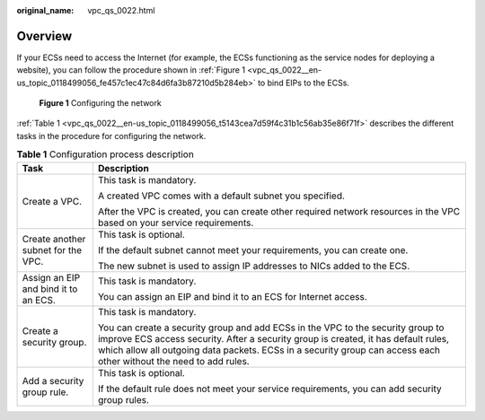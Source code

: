 :original_name: vpc_qs_0022.html

.. _vpc_qs_0022:

Overview
========

If your ECSs need to access the Internet (for example, the ECSs functioning as the service nodes for deploying a website), you can follow the procedure shown in :ref:`Figure 1 <vpc_qs_0022__en-us_topic_0118499056_fe457c1ec47c84d6fa3b87210d5b284eb>` to bind EIPs to the ECSs.

.. _vpc_qs_0022__en-us_topic_0118499056_fe457c1ec47c84d6fa3b87210d5b284eb:

.. figure:: /_static/images/en-us_image_0162332046.png
   :alt: **Figure 1** Configuring the network

   **Figure 1** Configuring the network

:ref:`Table 1 <vpc_qs_0022__en-us_topic_0118499056_t5143cea7d59f4c31b1c56ab35e86f71f>` describes the different tasks in the procedure for configuring the network.

.. _vpc_qs_0022__en-us_topic_0118499056_t5143cea7d59f4c31b1c56ab35e86f71f:

.. table:: **Table 1** Configuration process description

   +--------------------------------------+---------------------------------------------------------------------------------------------------------------------------------------------------------------------------------------------------------------------------------------------------------------------------------------------+
   | Task                                 | Description                                                                                                                                                                                                                                                                                 |
   +======================================+=============================================================================================================================================================================================================================================================================================+
   | Create a VPC.                        | This task is mandatory.                                                                                                                                                                                                                                                                     |
   |                                      |                                                                                                                                                                                                                                                                                             |
   |                                      | A created VPC comes with a default subnet you specified.                                                                                                                                                                                                                                    |
   |                                      |                                                                                                                                                                                                                                                                                             |
   |                                      | After the VPC is created, you can create other required network resources in the VPC based on your service requirements.                                                                                                                                                                    |
   +--------------------------------------+---------------------------------------------------------------------------------------------------------------------------------------------------------------------------------------------------------------------------------------------------------------------------------------------+
   | Create another subnet for the VPC.   | This task is optional.                                                                                                                                                                                                                                                                      |
   |                                      |                                                                                                                                                                                                                                                                                             |
   |                                      | If the default subnet cannot meet your requirements, you can create one.                                                                                                                                                                                                                    |
   |                                      |                                                                                                                                                                                                                                                                                             |
   |                                      | The new subnet is used to assign IP addresses to NICs added to the ECS.                                                                                                                                                                                                                     |
   +--------------------------------------+---------------------------------------------------------------------------------------------------------------------------------------------------------------------------------------------------------------------------------------------------------------------------------------------+
   | Assign an EIP and bind it to an ECS. | This task is mandatory.                                                                                                                                                                                                                                                                     |
   |                                      |                                                                                                                                                                                                                                                                                             |
   |                                      | You can assign an EIP and bind it to an ECS for Internet access.                                                                                                                                                                                                                            |
   +--------------------------------------+---------------------------------------------------------------------------------------------------------------------------------------------------------------------------------------------------------------------------------------------------------------------------------------------+
   | Create a security group.             | This task is mandatory.                                                                                                                                                                                                                                                                     |
   |                                      |                                                                                                                                                                                                                                                                                             |
   |                                      | You can create a security group and add ECSs in the VPC to the security group to improve ECS access security. After a security group is created, it has default rules, which allow all outgoing data packets. ECSs in a security group can access each other without the need to add rules. |
   +--------------------------------------+---------------------------------------------------------------------------------------------------------------------------------------------------------------------------------------------------------------------------------------------------------------------------------------------+
   | Add a security group rule.           | This task is optional.                                                                                                                                                                                                                                                                      |
   |                                      |                                                                                                                                                                                                                                                                                             |
   |                                      | If the default rule does not meet your service requirements, you can add security group rules.                                                                                                                                                                                              |
   +--------------------------------------+---------------------------------------------------------------------------------------------------------------------------------------------------------------------------------------------------------------------------------------------------------------------------------------------+
